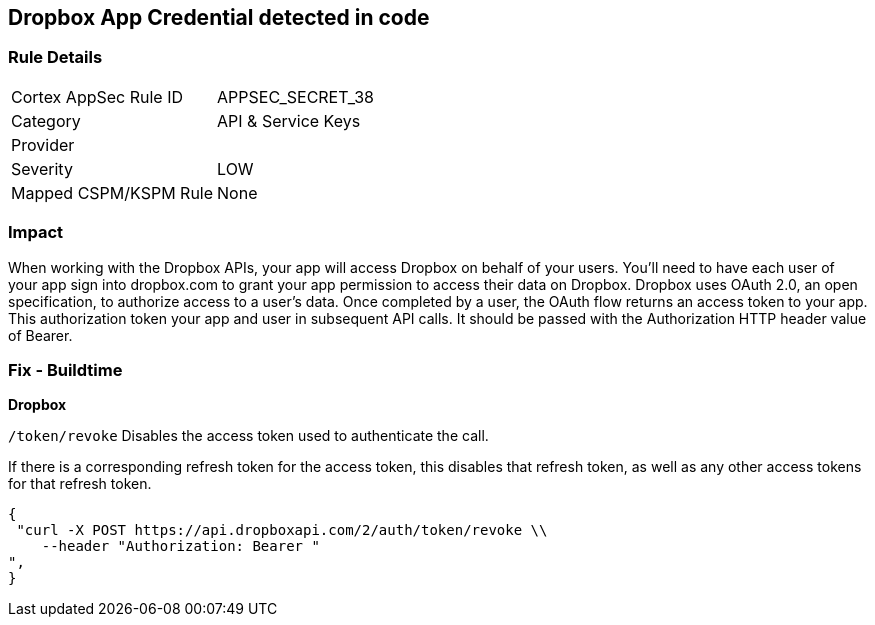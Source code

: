 == Dropbox App Credential detected in code


=== Rule Details

[cols="1,2"]
|===
|Cortex AppSec Rule ID |APPSEC_SECRET_38
|Category |API & Service Keys
|Provider |
|Severity |LOW
|Mapped CSPM/KSPM Rule |None
|===


=== Impact
When working with the Dropbox APIs, your app will access Dropbox on behalf of your users. You'll need to have each user of your app sign into dropbox.com to grant your app permission to access their data on Dropbox. Dropbox uses OAuth 2.0, an open specification, to authorize access to a user’s data. Once completed by a user, the OAuth flow returns an access token to your app. This authorization token your app and user in subsequent API calls. It should be passed with the Authorization HTTP header value of Bearer.

=== Fix - Buildtime


*Dropbox*

`/token/revoke` Disables the access token used to authenticate the call.


If there is a corresponding refresh token for the access token, this disables that refresh token, as well as any other access tokens for that refresh token.


[source,text]
----
{
 "curl -X POST https://api.dropboxapi.com/2/auth/token/revoke \\
    --header "Authorization: Bearer "
",
}
----

